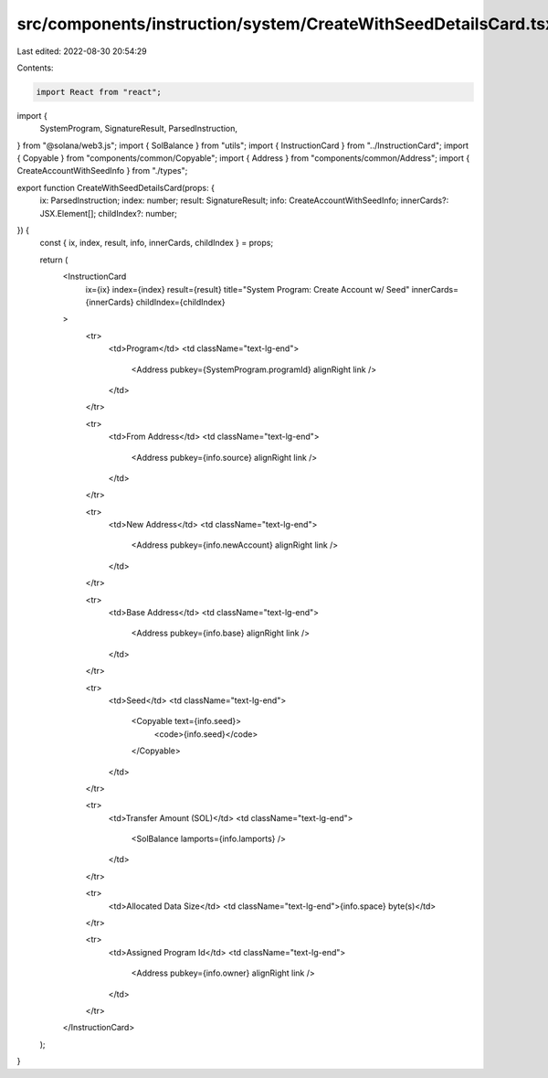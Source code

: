 src/components/instruction/system/CreateWithSeedDetailsCard.tsx
===============================================================

Last edited: 2022-08-30 20:54:29

Contents:

.. code-block:: tsx

    import React from "react";
import {
  SystemProgram,
  SignatureResult,
  ParsedInstruction,
} from "@solana/web3.js";
import { SolBalance } from "utils";
import { InstructionCard } from "../InstructionCard";
import { Copyable } from "components/common/Copyable";
import { Address } from "components/common/Address";
import { CreateAccountWithSeedInfo } from "./types";

export function CreateWithSeedDetailsCard(props: {
  ix: ParsedInstruction;
  index: number;
  result: SignatureResult;
  info: CreateAccountWithSeedInfo;
  innerCards?: JSX.Element[];
  childIndex?: number;
}) {
  const { ix, index, result, info, innerCards, childIndex } = props;

  return (
    <InstructionCard
      ix={ix}
      index={index}
      result={result}
      title="System Program: Create Account w/ Seed"
      innerCards={innerCards}
      childIndex={childIndex}
    >
      <tr>
        <td>Program</td>
        <td className="text-lg-end">
          <Address pubkey={SystemProgram.programId} alignRight link />
        </td>
      </tr>

      <tr>
        <td>From Address</td>
        <td className="text-lg-end">
          <Address pubkey={info.source} alignRight link />
        </td>
      </tr>

      <tr>
        <td>New Address</td>
        <td className="text-lg-end">
          <Address pubkey={info.newAccount} alignRight link />
        </td>
      </tr>

      <tr>
        <td>Base Address</td>
        <td className="text-lg-end">
          <Address pubkey={info.base} alignRight link />
        </td>
      </tr>

      <tr>
        <td>Seed</td>
        <td className="text-lg-end">
          <Copyable text={info.seed}>
            <code>{info.seed}</code>
          </Copyable>
        </td>
      </tr>

      <tr>
        <td>Transfer Amount (SOL)</td>
        <td className="text-lg-end">
          <SolBalance lamports={info.lamports} />
        </td>
      </tr>

      <tr>
        <td>Allocated Data Size</td>
        <td className="text-lg-end">{info.space} byte(s)</td>
      </tr>

      <tr>
        <td>Assigned Program Id</td>
        <td className="text-lg-end">
          <Address pubkey={info.owner} alignRight link />
        </td>
      </tr>
    </InstructionCard>
  );
}


